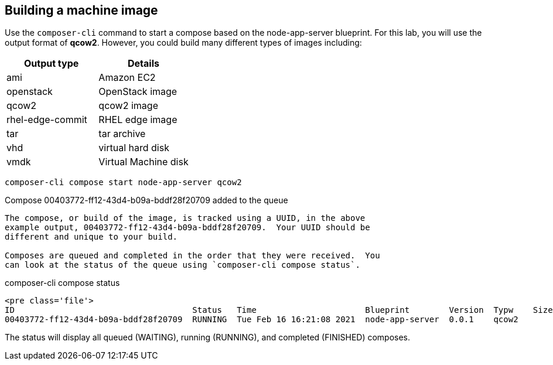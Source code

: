 [[building-a-machine-image-1]]
== Building a machine image

Use the `+composer-cli+` command to start a compose based on the
node-app-server blueprint. For this lab, you will use the output format
of *qcow2*. However, you could build many different types of images
including:

[cols=",^",options="header",]
|===
|Output type |Details
|ami |Amazon EC2
|openstack |OpenStack image
|qcow2 |qcow2 image
|rhel-edge-commit |RHEL edge image
|tar |tar archive
|vhd |virtual hard disk
|vmdk |Virtual Machine disk
|===

....
composer-cli compose start node-app-server qcow2
....

Compose 00403772-ff12-43d4-b09a-bddf28f20709 added to the queue

....

The compose, or build of the image, is tracked using a UUID, in the above
example output, 00403772-ff12-43d4-b09a-bddf28f20709.  Your UUID should be
different and unique to your build.

Composes are queued and completed in the order that they were received.  You
can look at the status of the queue using `composer-cli compose status`.
....

composer-cli compose status

....
<pre class='file'>
ID                                    Status   Time                      Blueprint        Version  Typw    Size
00403772-ff12-43d4-b09a-bddf28f20709  RUNNING  Tue Feb 16 16:21:08 2021  node-app-server  0.0.1    qcow2
....

The status will display all queued (WAITING), running (RUNNING), and
completed (FINISHED) composes.
